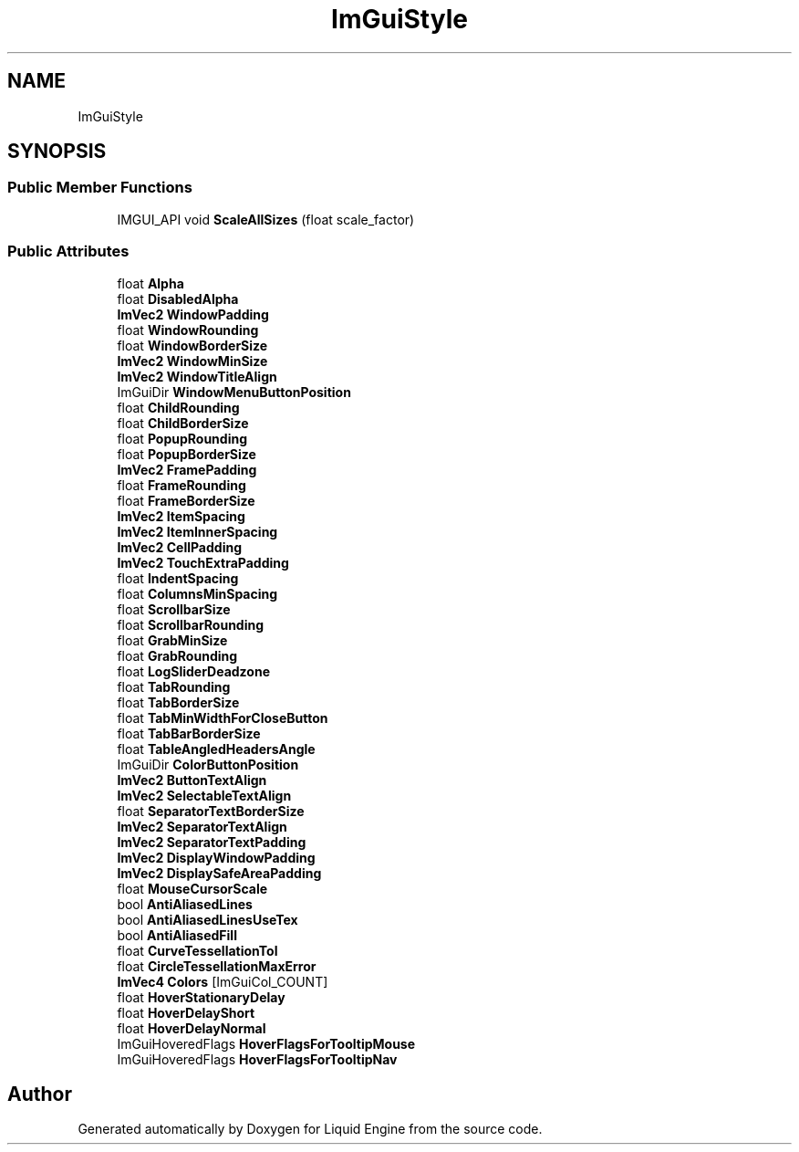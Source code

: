 .TH "ImGuiStyle" 3 "Wed Jul 9 2025" "Liquid Engine" \" -*- nroff -*-
.ad l
.nh
.SH NAME
ImGuiStyle
.SH SYNOPSIS
.br
.PP
.SS "Public Member Functions"

.in +1c
.ti -1c
.RI "IMGUI_API void \fBScaleAllSizes\fP (float scale_factor)"
.br
.in -1c
.SS "Public Attributes"

.in +1c
.ti -1c
.RI "float \fBAlpha\fP"
.br
.ti -1c
.RI "float \fBDisabledAlpha\fP"
.br
.ti -1c
.RI "\fBImVec2\fP \fBWindowPadding\fP"
.br
.ti -1c
.RI "float \fBWindowRounding\fP"
.br
.ti -1c
.RI "float \fBWindowBorderSize\fP"
.br
.ti -1c
.RI "\fBImVec2\fP \fBWindowMinSize\fP"
.br
.ti -1c
.RI "\fBImVec2\fP \fBWindowTitleAlign\fP"
.br
.ti -1c
.RI "ImGuiDir \fBWindowMenuButtonPosition\fP"
.br
.ti -1c
.RI "float \fBChildRounding\fP"
.br
.ti -1c
.RI "float \fBChildBorderSize\fP"
.br
.ti -1c
.RI "float \fBPopupRounding\fP"
.br
.ti -1c
.RI "float \fBPopupBorderSize\fP"
.br
.ti -1c
.RI "\fBImVec2\fP \fBFramePadding\fP"
.br
.ti -1c
.RI "float \fBFrameRounding\fP"
.br
.ti -1c
.RI "float \fBFrameBorderSize\fP"
.br
.ti -1c
.RI "\fBImVec2\fP \fBItemSpacing\fP"
.br
.ti -1c
.RI "\fBImVec2\fP \fBItemInnerSpacing\fP"
.br
.ti -1c
.RI "\fBImVec2\fP \fBCellPadding\fP"
.br
.ti -1c
.RI "\fBImVec2\fP \fBTouchExtraPadding\fP"
.br
.ti -1c
.RI "float \fBIndentSpacing\fP"
.br
.ti -1c
.RI "float \fBColumnsMinSpacing\fP"
.br
.ti -1c
.RI "float \fBScrollbarSize\fP"
.br
.ti -1c
.RI "float \fBScrollbarRounding\fP"
.br
.ti -1c
.RI "float \fBGrabMinSize\fP"
.br
.ti -1c
.RI "float \fBGrabRounding\fP"
.br
.ti -1c
.RI "float \fBLogSliderDeadzone\fP"
.br
.ti -1c
.RI "float \fBTabRounding\fP"
.br
.ti -1c
.RI "float \fBTabBorderSize\fP"
.br
.ti -1c
.RI "float \fBTabMinWidthForCloseButton\fP"
.br
.ti -1c
.RI "float \fBTabBarBorderSize\fP"
.br
.ti -1c
.RI "float \fBTableAngledHeadersAngle\fP"
.br
.ti -1c
.RI "ImGuiDir \fBColorButtonPosition\fP"
.br
.ti -1c
.RI "\fBImVec2\fP \fBButtonTextAlign\fP"
.br
.ti -1c
.RI "\fBImVec2\fP \fBSelectableTextAlign\fP"
.br
.ti -1c
.RI "float \fBSeparatorTextBorderSize\fP"
.br
.ti -1c
.RI "\fBImVec2\fP \fBSeparatorTextAlign\fP"
.br
.ti -1c
.RI "\fBImVec2\fP \fBSeparatorTextPadding\fP"
.br
.ti -1c
.RI "\fBImVec2\fP \fBDisplayWindowPadding\fP"
.br
.ti -1c
.RI "\fBImVec2\fP \fBDisplaySafeAreaPadding\fP"
.br
.ti -1c
.RI "float \fBMouseCursorScale\fP"
.br
.ti -1c
.RI "bool \fBAntiAliasedLines\fP"
.br
.ti -1c
.RI "bool \fBAntiAliasedLinesUseTex\fP"
.br
.ti -1c
.RI "bool \fBAntiAliasedFill\fP"
.br
.ti -1c
.RI "float \fBCurveTessellationTol\fP"
.br
.ti -1c
.RI "float \fBCircleTessellationMaxError\fP"
.br
.ti -1c
.RI "\fBImVec4\fP \fBColors\fP [ImGuiCol_COUNT]"
.br
.ti -1c
.RI "float \fBHoverStationaryDelay\fP"
.br
.ti -1c
.RI "float \fBHoverDelayShort\fP"
.br
.ti -1c
.RI "float \fBHoverDelayNormal\fP"
.br
.ti -1c
.RI "ImGuiHoveredFlags \fBHoverFlagsForTooltipMouse\fP"
.br
.ti -1c
.RI "ImGuiHoveredFlags \fBHoverFlagsForTooltipNav\fP"
.br
.in -1c

.SH "Author"
.PP 
Generated automatically by Doxygen for Liquid Engine from the source code\&.
